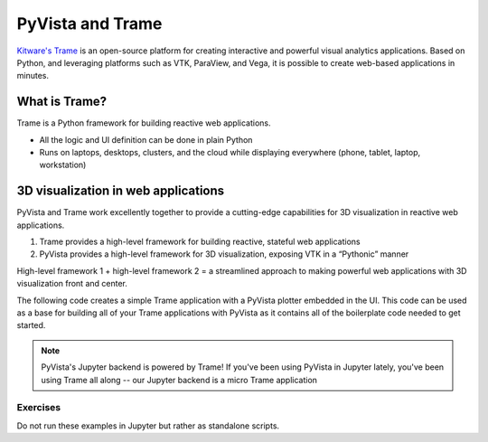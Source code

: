 .. _trame:

PyVista and Trame
=================

`Kitware's Trame <https://kitware.github.io/trame/index.html>`_ is an open-source platform for creating interactive and powerful visual analytics applications. Based on Python, and leveraging platforms such as VTK, ParaView, and Vega, it is possible to create web-based applications in minutes.

.. raw:: html

    <iframe src="https://player.vimeo.com/video/764741737?muted=1" width="640" height="360" frameborder="0" allow="autoplay; fullscreen" allowfullscreen></iframe>


What is Trame?
--------------

Trame is a Python framework for building reactive web applications.

* All the logic and UI definition can be done in plain Python
* Runs on laptops, desktops, clusters, and the cloud while displaying everywhere (phone, tablet, laptop, workstation)


.. tab-set::

   .. tab-item:: Documentation

        Learn more about Trame

        .. button-link:: https://kitware.github.io/trame/
            :color: primary
            :shadow:

            Trame Documentation


   .. tab-item:: Tutorial

        Gain hands on experience with Trame through the tutorial.


        .. button-link:: https://github.com/Kitware/trame-tutorial
            :color: primary
            :shadow:

            Trame Tutorial


3D visualization in web applications
------------------------------------

PyVista and Trame work excellently together to provide a cutting-edge capabilities for 3D
visualization in reactive web applications.

1. Trame provides a high-level framework for building reactive, stateful web applications
2. PyVista provides a high-level framework for 3D visualization, exposing VTK in a “Pythonic” manner

High-level framework 1 + high-level framework 2 = a streamlined approach to making powerful web applications with 3D visualization front and center.

The following code creates a simple Trame application with a PyVista plotter embedded in the UI.
This code can be used as a base for building all of your Trame applications with PyVista as it
contains all of the boilerplate code needed to get started.


.. tab-set::

   .. tab-item:: Code

      .. code:: python

        from trame.app import get_server
        from trame.ui.vuetify import SinglePageLayout

        import pyvista as pv
        from pyvista.trame.ui import plotter_ui

        # Always set PyVista to plot off screen with Trame
        pv.OFF_SCREEN = True

        server = get_server()
        state, ctrl = server.state, server.controller

        mesh = pv.Wavelet()

        pl = pv.Plotter()
        pl.add_mesh(mesh)

        with SinglePageLayout(server) as layout:
            with layout.content:
                # Use PyVista's Trame UI helper method
                #  this will add UI controls
                view = plotter_ui(pl)

        server.start()

   .. tab-item:: Web App

      .. image:: ../../images/trame-pyvista.png
          :alt: A simple Trame application with PyVista
          :align: center


.. note::

    PyVista's Jupyter backend is powered by Trame! If you've been using
    PyVista in Jupyter lately, you've been using Trame all along -- our
    Jupyter backend is a micro Trame application


Exercises
~~~~~~~~~

Do not run these examples in Jupyter but rather as standalone scripts.
